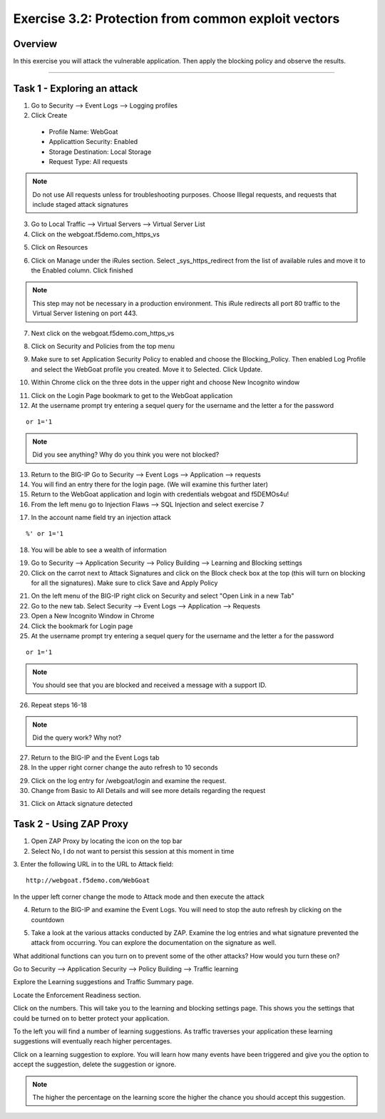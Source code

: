 Exercise 3.2: Protection from common exploit vectors
----------------------------------------

Overview
~~~~~~~~~~~~~~~~~~~~~~~~~~~~~~~~~~~~~~~~~~~~~~~~~~~~~

In this exercise you will attack the vulnerable application.  Then apply the blocking policy and observe the results.

~~~~~~~~~~~~~~~~~~~~~~~~~~~~~~~~~~~~~~~~~~~~~~~~~~~~~

Task 1 - Exploring an attack
~~~~~~~~~~~~~~~~~~~~~~~~~~~~~~~~~~~~~~~~~~~~~~~~~~~~~

1.  Go to Security --> Event Logs --> Logging profiles

2.  Click Create

  - Profile Name: WebGoat
  - Applicattion Security: Enabled
  - Storage Destination:  Local Storage
  - Request Type: All requests

.. NOTE::  Do not use All requests unless for troubleshooting purposes.  Choose Illegal requests, and requests that include staged attack signatures

3.  Go to Local Traffic --> Virtual Servers --> Virtual Server List

4.  Click on the webgoat.f5demo.com_https_vs

.. image:: images/image15_3_2.png

5.  Click on Resources

.. image:: images/image16_3_2.png

6.  Click on Manage under the iRules section.  Select _sys_https_redirect from the list of available rules and move it to the Enabled column.  Click finished

.. image:: images/image17_3_2.png

.. NOTE:: This step may not be necessary in a production environment.  This iRule redirects all port 80 traffic to the Virtual Server listening on port 443.

7.  Next click on the webgoat.f5demo.com_https_vs

.. image:: images/image1_3_2.png

8.  Click on Security and Policies from the top menu

.. image:: images/image2_3_2.png

9.  Make sure to set Application Security Policy to enabled and choose the Blocking_Policy.  Then enabled Log Profile and select the WebGoat profile you created.  Move it to Selected.  Click Update.

.. image:: images/image3_3_2.png

10.  Within Chrome click on the three dots in the upper right and choose New Incognito window

.. image:: images/image4_3_2.png

11.  Click on the Login Page bookmark to get to the WebGoat application

12.  At the username prompt try entering a sequel query for the username and the letter a for the password

::

    or 1='1

.. NOTE:: Did you see anything?  Why do you think you were not blocked?

13.  Return to the BIG-IP Go to Security --> Event Logs --> Application --> requests

14.  You will find an entry there for the login page. (We will examine this further later)

15.  Return to the WebGoat application and login with credentials webgoat and f5DEMOs4u!

16.  From the left menu go to Injection Flaws --> SQL Injection and select exercise 7

.. image:: images/image5_3_2.png

17.  In the account name field try an injection attack

::

    %' or 1='1

18.  You will be able to see a wealth of information

.. image:: images/image6_3_2.png

19.  Go to Security --> Application Security --> Policy Building --> Learning and Blocking settings

20.  Click on the carrot next to Attack Signatures and click on the Block check box at the top (this will turn on blocking for all the signatures).  Make sure to click Save and Apply Policy

.. image:: images/image7_3_2.png

21.  On the left menu of the BIG-IP right click on Security and select "Open Link in a new Tab"

22.  Go to the new tab.  Select Security --> Event Logs --> Application --> Requests

23.  Open a New Incognito Window in Chrome

24.  Click the bookmark for Login page

25.  At the username prompt try entering a sequel query for the username and the letter a for the password

::

    or 1='1

.. NOTE:: You should see that you are blocked and received a message with a support ID.
.. image:: images/image8_3_2.png

26.  Repeat steps 16-18

.. NOTE:: Did the query work?  Why not?

27.  Return to the BIG-IP and the Event Logs tab

28.  In the upper right corner change the auto refresh to 10 seconds

.. image:: images/image9_3_2.png

29.  Click on the log entry for /webgoat/login and examine the request.

30.  Change from Basic to All Details and will see more details regarding the request

.. image:: images/image10_3_2.png

31.  Click on Attack signature detected

.. image:: images/image11_3_2.png

Task 2 - Using ZAP Proxy
~~~~~~~~~~~~~~~~~~~~~~~~~~~~~~~~~~~~~~~~~~~~~~~~~~~~~

1.  Open ZAP Proxy by locating the icon on the top bar |zap_proxy|

2.  Select No, I do not want to persist this session at this moment in time

3.  Enter the following URL in to the URL to Attack field:
::

    http://webgoat.f5demo.com/WebGoat

In the upper left corner change the mode to Attack mode and then execute the attack

.. image:: images/image12_3_2.png

4.  Return to the BIG-IP and examine the Event Logs.  You will need to stop the auto refresh by clicking on the countdown

.. image:: images/image13_3_2.png

5.  Take a look at the various attacks conducted by ZAP.  Examine the log entries and what signature prevented the attack from occurring.  You can explore the documentation on the signature as well.

.. |zap_proxy| image:: images/zap_proxy.png

What additional functions can you turn on to prevent some of the other attacks?  How would you turn these on?

.. Bonus::

Go to Security --> Application Security --> Policy Building --> Traffic learning

Explore the Learning suggestions and Traffic Summary page.

Locate the Enforcement Readiness section.

.. image:: images/image14_3_2.png

Click on the numbers.  This will take you to the learning and blocking settings page.  This shows you the settings that could be turned on to better protect your application.

To the left you will find a number of learning suggestions.  As traffic traverses your application these learning suggestions will eventually reach higher percentages.

Click on a learning suggestion to explore.  You will learn how many events have been triggered and give you the option to accept the suggestion, delete the suggestion or ignore.

.. NOTE:: The higher the percentage on the learning score the higher the chance you should accept this suggestion.
